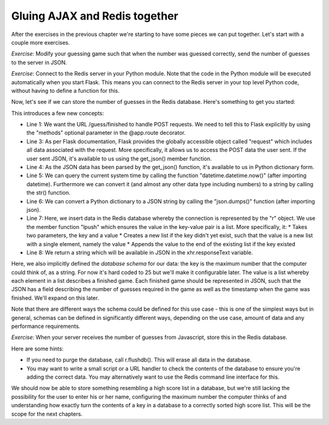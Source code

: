 Gluing AJAX and Redis together
------------------------------

After the exercises in the previous chapter we're starting to have some pieces we can put together. Let's start with a couple more exercises.

*Exercise*: Modify your guessing game such that when the number was guessed correctly, send the number of guesses to the server in JSON.

*Exercise*: Connect to the Redis server in your Python module. Note that the code in the Python module will be executed automatically when you start Flask. This means you can connect to the Redis server in your top level Python code, without having to define a function for this.

Now, let's see if we can store the number of guesses in the Redis database. Here's something to get you started:

.. code-block:: python
    :linenos:

    @app.route("/guess/finished", methods=['POST'])
    def finished():
        data = request.get_json()
        print data['guesses'] # prints the number of guesses
        curr_date = str(datetime.datetime.now())
        our_string_to_store = json.dumps({'guesses': 42})
        r.lpush("25", our_string_to_store)
        return 'abc'

This introduces a few new concepts:

* Line 1: We want the URL /guess/finished to handle POST requests. We need to tell this to Flask explicitly by using the "methods" optional parameter in the @app.route decorator.
* Line 3: As per Flask documentation, Flask provides the globally accessible object called "request" which includes all data associated with the request. More specifically, it allows us to access the POST data the user sent. If the user sent JSON, it's available to us using the get_json() member function.
* Line 4: As the JSON data has been parsed by the get_json() function, it's available to us in Python dictionary form.
* Line 5: We can query the current system time by calling the function "datetime.datetime.now()" (after importing datetime). Furthermore we can convert it (and almost any other data type including numbers) to a string by calling the str() function.
* Line 6: We can convert a Python dictionary to a JSON string by calling the "json.dumps()" function (after importing json).
* Line 7: Here, we insert data in the Redis database whereby the connection is represented by the "r" object. We use the member function "lpush" which ensures the value in the key-value pair is a list. More specifically, it:
  * Takes two parameters, the key and a value
  * Creates a new list if the key didn't yet exist, such that the value is a new list with a single element, namely the value
  * Appends the value to the end of the existing list if the key existed
* Line 8: We return a string which will be available in JSON in the xhr.responseText variable.

Here, we also implicitly defined the *database schema* for our data: the key is the maximum number that the computer could think of, as a string. For now it's hard coded to 25 but we'll make it configurable later. The value is a list whereby each element in a list describes a finished game. Each finished game should be represented in JSON, such that the JSON has a field describing the number of guesses required in the game as well as the timestamp when the game was finished. We'll expand on this later.

Note that there are different ways the schema could be defined for this use case - this is one of the simplest ways but in general, schemas can be defined in significantly different ways, depending on the use case, amount of data and any performance requirements.

*Exercise*: When your server receives the number of guesses from Javascript, store this in the Redis database.

Here are some hints:

* If you need to purge the database, call r.flushdb(). This will erase all data in the database.
* You may want to write a small script or a URL handler to check the contents of the database to ensure you're adding the correct data. You may alternatively want to use the Redis command line interface for this.

We should now be able to store something resembling a high score list in a database, but we're still lacking the possibility for the user to enter his or her name, configuring the maximum number the computer thinks of and understanding how exactly turn the contents of a key in a database to a correctly sorted high score list. This will be the scope for the next chapters.
